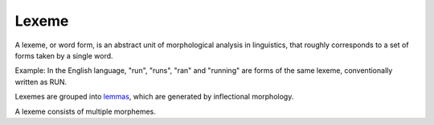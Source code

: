 
.. _lemmas: Lemma.html

================================================================================
Lexeme
================================================================================

A lexeme, or word form, is an abstract unit of morphological analysis in
linguistics, that roughly corresponds to a set of forms taken by a single word.

Example: In the English language, "run", "runs", "ran" and "running" are forms
of the same lexeme, conventionally written as RUN.

Lexemes are grouped into `lemmas`_, which are generated by inflectional
morphology.

A lexeme consists of multiple morphemes.
